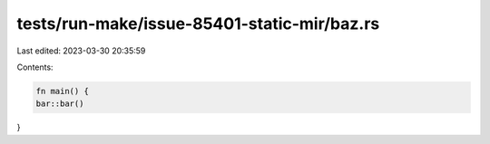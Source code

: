 tests/run-make/issue-85401-static-mir/baz.rs
============================================

Last edited: 2023-03-30 20:35:59

Contents:

.. code-block:: rs

    fn main() {
    bar::bar()
}


